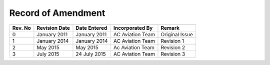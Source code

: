 Record of Amendment
-------------------

+-----------+---------------+-----------------+------------------+-------------------+
| Rev. No   | Revision Date | Date Entered    |Incorporated By   |    Remark         |
+===========+===============+=================+==================+===================+  
|    0      | January 2011  | January 2011    |AC Aviation Team  | Original Issue    |
+-----------+---------------+-----------------+------------------+-------------------+
|    1      | January 2014  | January 2014    |AC Aviation Team  | Revision 1        |
+-----------+---------------+-----------------+------------------+-------------------+
|    2      | May 2015      | May 2015        |Ac Aviation Team  | Revision 2        |
+-----------+---------------+-----------------+------------------+-------------------+
|    3      | July 2015     | 24 July 2015    |AC Aviation Team  | Revision 3        |
+-----------+---------------+-----------------+------------------+-------------------+

